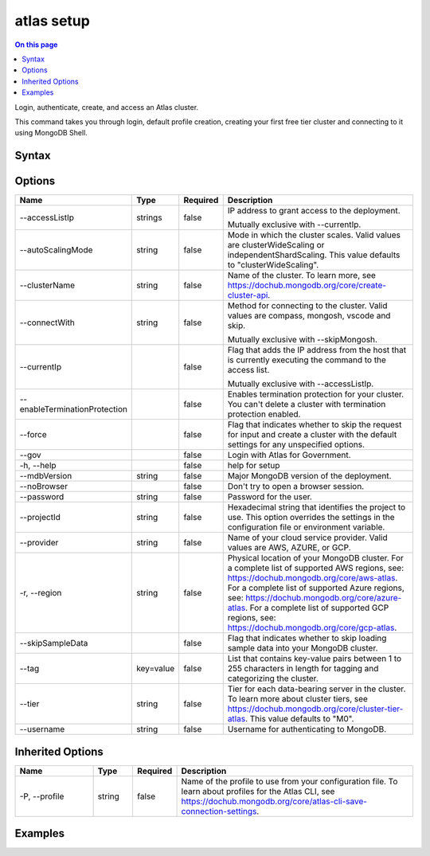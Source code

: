 .. _atlas-setup:

===========
atlas setup
===========

.. default-domain:: mongodb

.. contents:: On this page
   :local:
   :backlinks: none
   :depth: 1
   :class: singlecol

Login, authenticate, create, and access an Atlas cluster.

This command takes you through login, default profile creation, creating your first free tier cluster and connecting to it using MongoDB Shell.

Syntax
------

.. code-block::
   :caption: Command Syntax

   atlas setup [options]

.. Code end marker, please don't delete this comment

Options
-------

.. list-table::
   :header-rows: 1
   :widths: 20 10 10 60

   * - Name
     - Type
     - Required
     - Description
   * - --accessListIp
     - strings
     - false
     - IP address to grant access to the deployment.

       Mutually exclusive with --currentIp.
   * - --autoScalingMode
     - string
     - false
     - Mode in which the cluster scales. Valid values are clusterWideScaling or independentShardScaling. This value defaults to "clusterWideScaling".
   * - --clusterName
     - string
     - false
     - Name of the cluster. To learn more, see https://dochub.mongodb.org/core/create-cluster-api.
   * - --connectWith
     - string
     - false
     - Method for connecting to the cluster. Valid values are compass, mongosh, vscode and skip.

       Mutually exclusive with --skipMongosh.
   * - --currentIp
     - 
     - false
     - Flag that adds the IP address from the host that is currently executing the command to the access list.

       Mutually exclusive with --accessListIp.
   * - --enableTerminationProtection
     - 
     - false
     - Enables termination protection for your cluster. You can't delete a cluster with termination protection enabled.
   * - --force
     - 
     - false
     - Flag that indicates whether to skip the request for input and create a cluster with the default settings for any unspecified options.
   * - --gov
     - 
     - false
     - Login with Atlas for Government.
   * - -h, --help
     - 
     - false
     - help for setup
   * - --mdbVersion
     - string
     - false
     - Major MongoDB version of the deployment.
   * - --noBrowser
     - 
     - false
     - Don't try to open a browser session.
   * - --password
     - string
     - false
     - Password for the user.
   * - --projectId
     - string
     - false
     - Hexadecimal string that identifies the project to use. This option overrides the settings in the configuration file or environment variable.
   * - --provider
     - string
     - false
     - Name of your cloud service provider. Valid values are AWS, AZURE, or GCP.
   * - -r, --region
     - string
     - false
     - Physical location of your MongoDB cluster. For a complete list of supported AWS regions, see: https://dochub.mongodb.org/core/aws-atlas. For a complete list of supported Azure regions, see: https://dochub.mongodb.org/core/azure-atlas. For a complete list of supported GCP regions, see: https://dochub.mongodb.org/core/gcp-atlas.
   * - --skipSampleData
     - 
     - false
     - Flag that indicates whether to skip loading sample data into your MongoDB cluster.
   * - --tag
     - key=value
     - false
     - List that contains key-value pairs between 1 to 255 characters in length for tagging and categorizing the cluster.
   * - --tier
     - string
     - false
     - Tier for each data-bearing server in the cluster. To learn more about cluster tiers, see https://dochub.mongodb.org/core/cluster-tier-atlas. This value defaults to "M0".
   * - --username
     - string
     - false
     - Username for authenticating to MongoDB.

Inherited Options
-----------------

.. list-table::
   :header-rows: 1
   :widths: 20 10 10 60

   * - Name
     - Type
     - Required
     - Description
   * - -P, --profile
     - string
     - false
     - Name of the profile to use from your configuration file. To learn about profiles for the Atlas CLI, see https://dochub.mongodb.org/core/atlas-cli-save-connection-settings.

Examples
--------

.. code-block::
   :copyable: false

   # Override default cluster settings like name, provider, or database username by using the command options
   atlas setup --clusterName Test --provider GCP --username dbuserTest
